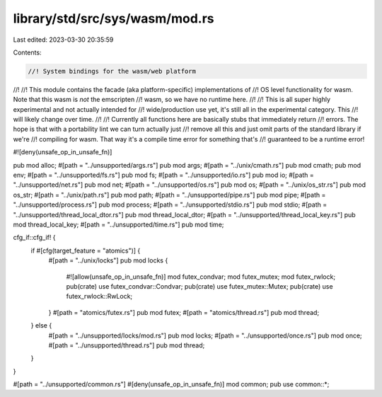 library/std/src/sys/wasm/mod.rs
===============================

Last edited: 2023-03-30 20:35:59

Contents:

.. code-block:: rs

    //! System bindings for the wasm/web platform
//!
//! This module contains the facade (aka platform-specific) implementations of
//! OS level functionality for wasm. Note that this wasm is *not* the emscripten
//! wasm, so we have no runtime here.
//!
//! This is all super highly experimental and not actually intended for
//! wide/production use yet, it's still all in the experimental category. This
//! will likely change over time.
//!
//! Currently all functions here are basically stubs that immediately return
//! errors. The hope is that with a portability lint we can turn actually just
//! remove all this and just omit parts of the standard library if we're
//! compiling for wasm. That way it's a compile time error for something that's
//! guaranteed to be a runtime error!

#![deny(unsafe_op_in_unsafe_fn)]

pub mod alloc;
#[path = "../unsupported/args.rs"]
pub mod args;
#[path = "../unix/cmath.rs"]
pub mod cmath;
pub mod env;
#[path = "../unsupported/fs.rs"]
pub mod fs;
#[path = "../unsupported/io.rs"]
pub mod io;
#[path = "../unsupported/net.rs"]
pub mod net;
#[path = "../unsupported/os.rs"]
pub mod os;
#[path = "../unix/os_str.rs"]
pub mod os_str;
#[path = "../unix/path.rs"]
pub mod path;
#[path = "../unsupported/pipe.rs"]
pub mod pipe;
#[path = "../unsupported/process.rs"]
pub mod process;
#[path = "../unsupported/stdio.rs"]
pub mod stdio;
#[path = "../unsupported/thread_local_dtor.rs"]
pub mod thread_local_dtor;
#[path = "../unsupported/thread_local_key.rs"]
pub mod thread_local_key;
#[path = "../unsupported/time.rs"]
pub mod time;

cfg_if::cfg_if! {
    if #[cfg(target_feature = "atomics")] {
        #[path = "../unix/locks"]
        pub mod locks {
            #![allow(unsafe_op_in_unsafe_fn)]
            mod futex_condvar;
            mod futex_mutex;
            mod futex_rwlock;
            pub(crate) use futex_condvar::Condvar;
            pub(crate) use futex_mutex::Mutex;
            pub(crate) use futex_rwlock::RwLock;
        }
        #[path = "atomics/futex.rs"]
        pub mod futex;
        #[path = "atomics/thread.rs"]
        pub mod thread;
    } else {
        #[path = "../unsupported/locks/mod.rs"]
        pub mod locks;
        #[path = "../unsupported/once.rs"]
        pub mod once;
        #[path = "../unsupported/thread.rs"]
        pub mod thread;
    }
}

#[path = "../unsupported/common.rs"]
#[deny(unsafe_op_in_unsafe_fn)]
mod common;
pub use common::*;


